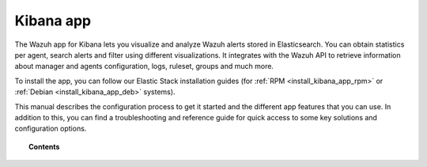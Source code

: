 .. Copyright (C) 2018 Wazuh, Inc.

.. _kibana_app:

Kibana app
==========

.. meta::
  :description: Find information about the Wazuh Kibana app, its different features, configuration reference and how to troubleshoot some of the most common problems.

The Wazuh app for Kibana lets you visualize and analyze Wazuh alerts stored in Elasticsearch. You can obtain statistics per agent, search alerts and filter using different visualizations. It integrates with the Wazuh API to retrieve information about manager and agents configuration, logs, ruleset, groups and much more.

To install the app, you can follow our Elastic Stack installation guides (for :ref:`RPM <install_kibana_app_rpm>` or :ref:`Debian <install_kibana_app_deb>` systems).

This manual describes the configuration process to get it started and the different app features that you can use. In addition to this, you can find a troubleshooting and reference guide for quick access to some key solutions and configuration options.

.. topic:: Contents

    .. toctree::
        :maxdepth: 1

        connect-kibana-app
        configure-xpack/index
        features/index
        troubleshooting
        reference/index
